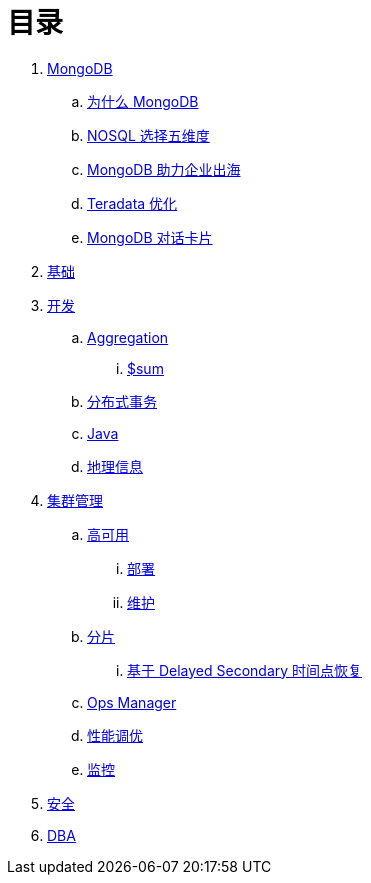 = 目录

. link:README.adoc[MongoDB]
.. link:viewpoint/presentation.adoc[为什么 MongoDB]
.. link:viewpoint/5thingsfornosql.adoc[NOSQL 选择五维度]
.. link:viewpoint/oversea.adoc[MongoDB 助力企业出海]
.. link:viewpoint/td.adoc[Teradata 优化]
.. link:viewpoint/cards.adoc[MongoDB 对话卡片]
. link:dba/basic.adoc[基础]
. link:dev/README.adoc[开发]
.. link:dev/aggregation.adoc[Aggregation]
... link:dev/aggregation-sum.adoc[$sum]
.. link:dev/transactions.adoc[分布式事务]
.. link:dev/java.adoc[Java]
.. link:dev/geo.adoc[地理信息]
. link:dba/cluster-admin.adoc[集群管理]
.. link:dba/replication.adoc[高可用]
... link:dba/rs-deployments.adoc[部署]
... link:dba/rs-maintenance.adoc[维护]
.. link:dba/sharding.adoc[分片]
... link:dba/sh-restore.adoc[基于 Delayed Secondary 时间点恢复]
.. link:dba/opsmanager.adoc[Ops Manager]
.. link:dba/perf.adoc[性能调优]
.. link:dba/troubleshooting.adoc[监控]
. link:dba/security.adoc[安全]
. link:dba/dba.adoc[DBA]
